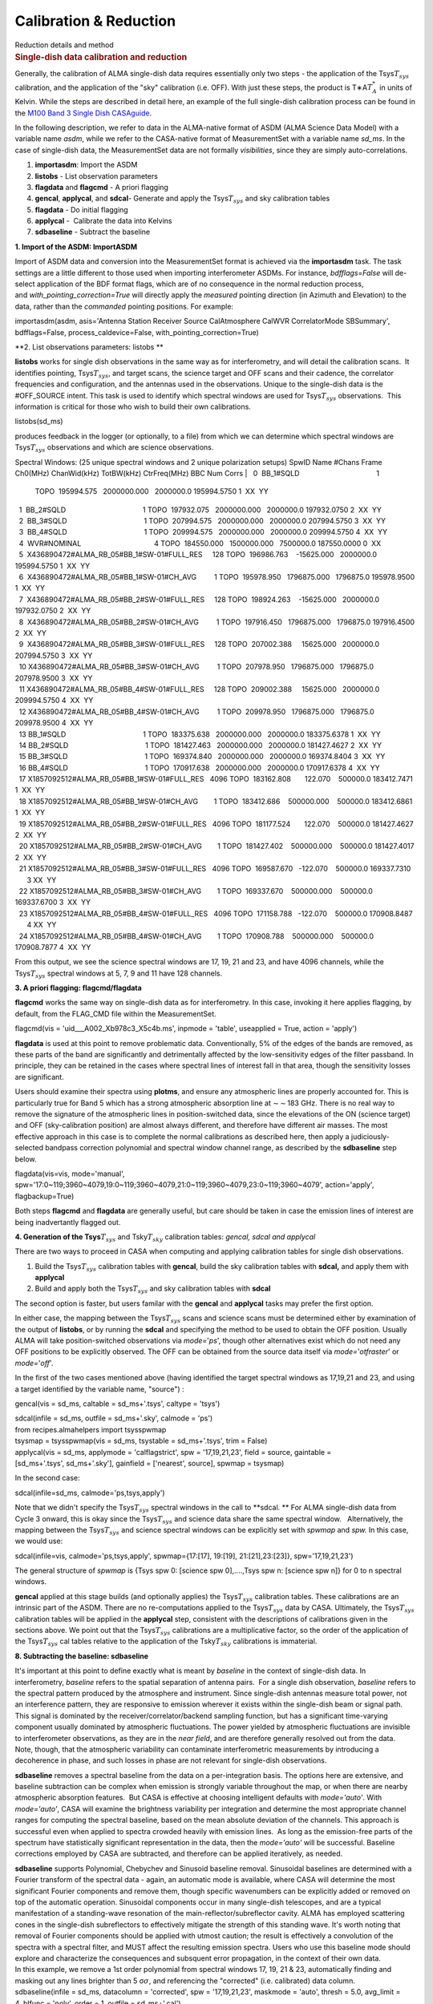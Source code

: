 .. container::
   :name: viewlet-above-content-title

Calibration & Reduction
=======================

.. container::
   :name: viewlet-below-content-title

.. container:: documentDescription description

   Reduction details and method

.. container:: section
   :name: viewlet-above-content-body

.. container:: section
   :name: content-core

   .. container::
      :name: parent-fieldname-text

      .. rubric:: Single-dish data calibration and reduction
         :name: single-dish-data-calibration-and-reduction

      Generally, the calibration of ALMA single-dish data requires
      essentially only two steps - the application of the
      Tsys\ :math:`T_{sys}` calibration, and the application of the
      "sky" calibration (i.e. OFF). With just these steps, the product
      is T∗A\ :math:`T_A^*` in units of Kelvin. While the steps are
      described in detail here, an example of the full single-dish
      calibration process can be found in the `M100 Band 3 Single Dish
      CASAguide <https://casaguides.nrao.edu/index.php/M100_Band3_SingleDish_4.3>`__.

      In the following description, we refer to data in the ALMA-native
      format of ASDM (ALMA Science Data Model) with a variable name
      *asdm*, while we refer to the CASA-native format of MeasurementSet
      with a variable name *sd_ms*. In the case of single-dish data, the
      MeasurementSet data are not formally *visibilities*, since they
      are simply auto-correlations.

      #. **importasdm**: Import the ASDM
      #. **listobs** - List observation parameters
      #. **flagdata** and **flagcmd** - A priori flagging
      #. **gencal**, **applycal**, and **sdcal**- Generate and apply the
         Tsys\ :math:`T_{sys}` and sky calibration tables
      #. **flagdata** - Do initial flagging
      #. **applycal** -  Calibrate the data into Kelvins
      #. **sdbaseline** - Subtract the baseline

      **1. Import of the ASDM: ImportASDM**

      Import of ASDM data and conversion into the MeasurementSet format
      is achieved via the **importasdm** task. The task settings are a
      little different to those used when importing interferometer
      ASDMs. For instance, *bdfflags=False* will de-select application
      of the BDF format flags, which are of no consequence in the normal
      reduction process, and *with_pointing_correction=True* will
      directly apply the *measured* pointing direction (in Azimuth and
      Elevation) to the data, rather than the *commanded* pointing
      positions. For example:

      .. container:: casa-input-box

         importasdm(asdm, asis='Antenna Station Receiver Source
         CalAtmosphere CalWVR CorrelatorMode SBSummary', bdfflags=False,
         process_caldevice=False, with_pointing_correction=True)

       

      **2. List observations parameters: listobs **

      **listobs** works for single dish observations in the same way as
      for interferometry, and will detail the calibration scans.  It
      identifies pointing, Tsys\ :math:`T_{sys}`, and target scans, the
      science target and OFF scans and their cadence, the correlator
      frequencies and configuration, and the antennas used in the
      observations. Unique to the single-dish data is the #OFF_SOURCE
      intent. This task is used to identify which spectral windows are
      used for Tsys\ :math:`T_{sys}` observations.  This information is
      critical for those who wish to build their own calibrations.

      .. container:: casa-input-box

         listobs(sd_ms)

      produces feedback in the logger (or optionally, to a file) from
      which we can determine which spectral windows are
      Tsys\ :math:`T_{sys}` observations and which are science
      observations.

      .. container:: casa-output-box

         Spectral Windows: (25 unique spectral windows and 2 unique
         polarization setups)
         SpwID Name #Chans Frame Ch0(MHz) ChanWid(kHz) TotBW(kHz)
         CtrFreq(MHz) BBC Num Corrs
         |   0  BB_1#SQLD                                       1  
           TOPO  195994.575   2000000.000   2000000.0 195994.5750       
           1  XX  YY
         |   1  BB_2#SQLD                                       1  
           TOPO  197932.075   2000000.000   2000000.0 197932.0750       
           2  XX  YY
         |   2  BB_3#SQLD                                       1  
           TOPO  207994.575   2000000.000   2000000.0 207994.5750       
           3  XX  YY
         |   3  BB_4#SQLD                                       1  
           TOPO  209994.575   2000000.000   2000000.0 209994.5750       
           4  XX  YY
         |   4  WVR#NOMINAL                                     4  
           TOPO  184550.000   1500000.000   7500000.0 187550.0000       
           0  XX
         |   5  X436890472#ALMA_RB_05#BB_1#SW-01#FULL_RES     128  
           TOPO  196986.763    -15625.000   2000000.0 195994.5750       
           1  XX  YY
         |   6  X436890472#ALMA_RB_05#BB_1#SW-01#CH_AVG         1  
           TOPO  195978.950   1796875.000   1796875.0 195978.9500       
           1  XX  YY
         |   7  X436890472#ALMA_RB_05#BB_2#SW-01#FULL_RES     128  
           TOPO  198924.263    -15625.000   2000000.0 197932.0750       
           2  XX  YY
         |   8  X436890472#ALMA_RB_05#BB_2#SW-01#CH_AVG         1  
           TOPO  197916.450   1796875.000   1796875.0 197916.4500       
           2  XX  YY
         |   9  X436890472#ALMA_RB_05#BB_3#SW-01#FULL_RES     128  
           TOPO  207002.388     15625.000   2000000.0 207994.5750       
           3  XX  YY
         |   10 X436890472#ALMA_RB_05#BB_3#SW-01#CH_AVG         1  
           TOPO  207978.950   1796875.000   1796875.0 207978.9500       
           3  XX  YY
         |   11 X436890472#ALMA_RB_05#BB_4#SW-01#FULL_RES     128  
           TOPO  209002.388     15625.000   2000000.0 209994.5750       
           4  XX  YY
         |   12 X436890472#ALMA_RB_05#BB_4#SW-01#CH_AVG         1  
           TOPO  209978.950   1796875.000   1796875.0 209978.9500       
           4  XX  YY
         |   13 BB_1#SQLD                                       1  
           TOPO  183375.638   2000000.000   2000000.0 183375.6378       
           1  XX  YY
         |   14 BB_2#SQLD                                       1  
           TOPO  181427.463   2000000.000   2000000.0 181427.4627       
           2  XX  YY
         |   15 BB_3#SQLD                                       1  
           TOPO  169374.840   2000000.000   2000000.0 169374.8404       
           3  XX  YY
         |   16 BB_4#SQLD                                       1  
           TOPO  170917.638   2000000.000   2000000.0 170917.6378       
           4  XX  YY
         |   17 X1857092512#ALMA_RB_05#BB_1#SW-01#FULL_RES   4096  
           TOPO  183162.808       122.070    500000.0 183412.7471       
           1  XX  YY
         |   18 X1857092512#ALMA_RB_05#BB_1#SW-01#CH_AVG        1  
           TOPO  183412.686    500000.000    500000.0 183412.6861       
           1  XX  YY
         |   19 X1857092512#ALMA_RB_05#BB_2#SW-01#FULL_RES   4096  
           TOPO  181177.524       122.070    500000.0 181427.4627       
           2  XX  YY
         |   20 X1857092512#ALMA_RB_05#BB_2#SW-01#CH_AVG        1  
           TOPO  181427.402    500000.000    500000.0 181427.4017       
           2  XX  YY
         |   21 X1857092512#ALMA_RB_05#BB_3#SW-01#FULL_RES   4096  
           TOPO  169587.670   -122.070    500000.0 169337.7310        3 
           XX  YY
         |   22 X1857092512#ALMA_RB_05#BB_3#SW-01#CH_AVG        1  
           TOPO  169337.670    500000.000    500000.0 169337.6700       
           3  XX  YY
         |   23 X1857092512#ALMA_RB_05#BB_4#SW-01#FULL_RES   4096  
           TOPO  171158.788   -122.070    500000.0 170908.8487        4 
           XX  YY
         |   24 X1857092512#ALMA_RB_05#BB_4#SW-01#CH_AVG        1  
           TOPO  170908.788    500000.000    500000.0 170908.7877       
           4  XX  YY

      From this output, we see the science spectral windows are 17, 19,
      21 and 23, and have 4096 channels, while the Tsys\ :math:`T_{sys}`
      spectral windows at 5, 7, 9 and 11 have 128 channels.

       

      **3. A priori flagging: flagcmd/flagdata**

      **flagcmd** works the same way on single-dish data as for
      interferometry. In this case, invoking it here applies flagging,
      by default, from the FLAG_CMD file within the MeasurementSet.

      .. container:: casa-input-box

         flagcmd(vis = 'uid___A002_Xb978c3_X5c4b.ms', inpmode =
         'table', useapplied = True, action = 'apply')

      **flagdata** is used at this point to remove problematic data.
      Conventionally, 5% of the edges of the bands are removed, as these
      parts of the band are significantly and detrimentally affected by
      the low-sensitivity edges of the filter passband. In principle,
      they can be retained in the cases where spectral lines of interest
      fall in that area, though the sensitivity losses are significant.

      Users should examine their spectra using **plotms**, and ensure
      any atmospheric lines are properly accounted for. This is
      particularly true for Band 5 which has a strong atmospheric
      absorption line at ∼\ :math:`\sim`\ 183 GHz. There is no real way
      to remove the signature of the atmospheric lines in
      position-switched data, since the elevations of the ON (science
      target) and OFF (sky-calibration position) are almost always
      different, and therefore have different air masses. The most
      effective approach in this case is to complete the normal
      calibrations as described here, then apply a judiciously-selected
      bandpass correction polynomial and spectral window channel range,
      as described by the **sdbaseline** step below.

      .. container:: casa-input-box

         flagdata(vis=vis, mode='manual',
         spw='17:0~119;3960~4079,19:0~119;3960~4079,21:0~119;3960~4079,23:0~119;3960~4079',
         action='apply', flagbackup=True)

      Both steps **flagcmd** and **flagdata** are generally useful, but
      care should be taken in case the emission lines of interest are
      being inadvertantly flagged out.

       

      **4. Generation of the Tsys**\ :math:`T_{sys}` and
      Tsky\ :math:`T_{sky}` calibration tables: *gencal, sdcal and
      applycal*

      There are two ways to proceed in CASA when computing and applying
      calibration tables for single dish observations.

      #. Build the Tsys\ :math:`T_{sys}` calibration tables with
         **gencal**, build the sky calibration tables with **sdcal,**
         and apply them with **applycal**
      #. Build and apply both the Tsys\ :math:`T_{sys}` and sky
         calibration tables with **sdcal**

      The second option is faster, but users familar with the **gencal**
      and **applycal** tasks may prefer the first option.

      In either case, the mapping between the Tsys\ :math:`T_{sys}`
      scans and science scans must be determined either by examination
      of the output of **listobs**, or by running the **sdcal** and
      specifying the method to be used to obtain the OFF position.
      Usually ALMA will take position-switched observations via
      *mode=*'*ps*', though other alternatives exist which do not need
      any OFF positions to be explicitly observed. The OFF can be
      obtained from the source data itself via *mode=*'*otfraster*' or
      *mode=*'*off*'.

       

      In the first of the two cases mentioned above (having identified
      the target spectral windows as 17,19,21 and 23, and using a target
      identified by the variable name, "source") :

      .. container:: casa-input-box

         gencal(vis = sd_ms, caltable = sd_ms+'.tsys', caltype = 'tsys')

         | sdcal(infile = sd_ms, outfile = sd_ms+'.sky', calmode = 'ps')
         | from recipes.almahelpers import tsysspwmap
         | tsysmap = tsysspwmap(vis = sd_ms, tsystable = sd_ms+'.tsys',
           trim = False)
         | applycal(vis = sd_ms, applymode = 'calflagstrict', spw =
           '17,19,21,23', field = source, gaintable =
           [sd_ms+'.tsys', sd_ms+'.sky'], gainfield = ['nearest',
           source], spwmap = tsysmap)

       

      In the second case:

      .. container:: casa-input-box

         sdcal(infile=sd_ms, calmode='ps,tsys,apply')

      Note that we didn't specify the Tsys\ :math:`T_{sys}` spectral
      windows in the call to **sdcal. ** For ALMA single-dish data from
      Cycle 3 onward, this is okay since the Tsys\ :math:`T_{sys}` and
      science data share the same spectral window.   Alternatively, the
      mapping between the Tsys\ :math:`T_{sys}` and science spectral
      windows can be explicitly set with *spwmap* and *spw.* In this
      case, we would use:

      .. container:: casa-input-box

         sdcal(infile=vis, calmode='ps,tsys,apply', spwmap={17:[17],
         19:[19], 21:[21],23:[23]}, spw='17,19,21,23')

      The general structure of *spwmap* is {Tsys spw 0: [science spw
      0],....,Tsys spw n: [science spw n]} for 0 to n spectral windows.

      **gencal** applied at this stage builds (and optionally applies)
      the Tsys\ :math:`T_{sys}` calibration tables. These calibrations
      are an intrinsic part of the ASDM. There are no re-computations
      applied to the Tsys\ :math:`T_{sys}` data by CASA. Ultimately,
      the Tsys\ :math:`T_{sys}` calibration tables will be applied in
      the **applycal** step, consistent with the descriptions of
      calibrations given in the sections above. We point out that
      the Tsys\ :math:`T_{sys}` calibrations are a multiplicative
      factor, so the order of the application of
      the Tsys\ :math:`T_{sys}` cal tables relative to the application
      of the Tsky\ :math:`T_{sky}` calibrations is immaterial.

      **8. Subtracting the baseline: sdbaseline**

      It's important at this point to define exactly what is meant by
      *baseline* in the context of single-dish data. In interferometry,
      *baseline* refers to the spatial separation of antenna pairs.  For
      a single dish observation, *baseline* refers to the spectral
      pattern produced by the atmosphere and instrument. Since
      single-dish antennas measure total power, not an interference
      pattern, they are responsive to emission wherever it exists within
      the single-dish beam or signal path. This signal is dominated by
      the receiver/correlator/backend sampling function, but has a
      significant time-varying component usually dominated by
      atmospheric fluctuations. The power yielded by atmospheric
      fluctuations are invisible to interferometer observations, as they
      are in the *near field*, and are therefore generally resolved out
      from the data.  Note, though, that the atmospheric variability can
      contaminate interferometric measurements by introducing a
      decoherence in phase, and such losses in phase are not relevant
      for single-dish observations.

      **sdbaseline** removes a spectral baseline from the data on a
      per-integration basis. The options here are extensive, and
      baseline subtraction can be complex when emission is strongly
      variable throughout the map, or when there are nearby atmospheric
      absorption features.  But CASA is effective at choosing
      intelligent defaults with *mode='auto'*. With *mode='auto'*, CASA
      will examine the brightness variability per integration and
      determine the most appropriate channel ranges for computing the
      spectral baseline, based on the mean absolute deviation of the
      channels. This approach is successful even when applied to spectra
      crowded heavily with emission lines.  As long as the emission-free
      parts of the spectrum have statistically significant
      representation in the data, then the *mode='auto'* will be
      successful. Baseline corrections employed by CASA are subtracted,
      and therefore can be applied iteratively, as needed.

      | **sdbaseline** supports Polynomial, Chebychev and Sinusoid
        baseline removal. Sinusoidal baselines are determined with a
        Fourier transform of the spectral data - again, an automatic
        mode is available, where CASA will determine the most
        significant Fourier components and remove them, though specific
        wavenumbers can be explicitly added or removed on top of the
        automatic operation. Sinusoidal components occur in many
        single-dish telescopes, and are a typical manifestation of a
        standing-wave resonation of the main-reflector/subreflector
        cavity. ALMA has employed scattering cones in the single-dish
        subreflectors to effectively mitigate the strength of this
        standing wave. It's worth noting that removal of Fourier
        components should be applied with utmost caution; the result is
        effectively a convolution of the spectra with a spectral filter,
        and MUST affect the resulting emission spectra. Users who use
        this baseline mode should explore and characterize the
        consequences and subsquent error propagation, in the context of
        their own data.
      | In this example, we remove a 1st order polynomial from spectral
        windows 17, 19, 21 & 23, automatically finding and masking out
        any lines brighter than 5 σ\ :math:`\sigma`, and referencing the
        "corrected" (i.e. calibrated) data column.

      .. container:: casa-input-box

         sdbaseline(infile = sd_ms, datacolumn = 'corrected', spw =
         '17,19,21,23', maskmode = 'auto', thresh = 5.0, avg_limit =
         4, blfunc = 'poly', order = 1, outfile = sd_ms+'.cal')

       

      Note that at this point, the product dataset (sd_ms+'.cal) has
      only four spectral windows. These are (if all is going well) the
      science observations which are Tsys\ :math:`T_{sys}` and sky
      calibrated, and are now bandpass-corrected.

       

      **9. Convert the Science Target Units from Kelvin to Jansky:
      scaleAutocorr**

      To convert the units of the single-dish observations from
      T∗A\ :math:`T_A^*` (K) into Janskys and to prepare for combination
      with interferometer data, we need to obtain the
      empirically-determined Jy-to-K conversion data. These data already
      take into account any correlator non-linearities and also factor
      in the various subsystem efficiencies. 

      The easiest way to obtain this is simply with a call to a
      specialized CASA task that obtains the Jy-to-K factors that
      accesses polynomal fits from ongoing calibration campaign data.

      .. container:: casa-input-box

         jyperk = es.getJyPerK(sd_ms+'.cal')

      The contents of this variable jyperk is a python dictionary:

      .. container:: casa-input-box

         | for ant in jyperk.keys():
         | for spw in jyperk[ant].keys():
         | scaleAutocorr(vis=sd_ms+'.cal',
           scale=jyperk[ant][spw]['mean'], antenna=ant, spw=spw)

       

      **scaleAutocorr** simply applies the scaling from
      T∗A\ :math:`T_A^*` to Jy/beam. The scaling factors are determined
      empirically, as part of the QA2-level calibrations provided by
      ALMA. The scaling factors are to be provided to **scaleAutocorr**
      as a float, but are most conveniently applied in calls that
      iterate through antenna and spectral window, where the Jy-per-K
      factors are retained as a list with the format:

      .. container:: alert-info

          

         .. container:: casa-output-box

             jyperk = \\

              { antenna01_name { spw0: { 'mean': 44.345, 'n': '', 'std':
            ''},

                          spw1: { 'mean': 44.374, 'n': '', 'std': ''},

                          spw2: { 'mean': 44.227, 'n': '', 'std': ''},

                          spw3: { 'mean': 44.203, 'n': '', 'std': ''}},

                antenna02_name: { spw0: { 'mean': 44.345, 'n': '',
            'std': ''},

                          spw1: { 'mean': 44.374, 'n': '', 'std': ''},

                          spw2: { 'mean': 44.227, 'n': '', 'std': ''},

                          spw3: { 'mean': 44.203, 'n': '', 'std': ''}}}

          

      .. container:: alert-info

         which can be iterated and applied to the actual data with the
         following loop:

         .. container:: casa-input-box

            .. container::

               to_amp_factor = lambda x: 1. / sqrt(x)

            .. container::

                

            .. container::

               for ant in jyperk.keys():

            .. container::

                  factors=[]

            .. container::

                  for spw in jyperk[ant].keys():

            .. container::

                     factors.append(jyperk[ant][spw]['mean'])

            .. container::

                  gencal(vis=sd_ms, caltable=sd_ms+'.jy2ktbl',
               caltype='amp', spw=",".join(str(x) for x in
               jyperk[ant].keys()), parameter=map(to_amp_factor,
               factors))

            .. container::

                  applycal(vis=sd_ms+'.cal', gaintable=sd_ms+'.jy2ktbl')

          

          

.. container:: section
   :name: viewlet-below-content-body
